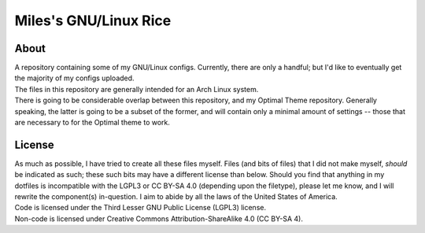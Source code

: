 Miles's GNU/Linux Rice
^^^^^^^^^^^^^^^^^^^^^^^^^^^^^^^^^^^^^^^^^^^^^^^^^^^^^^^^^^^^^^^^^^^^^^^^^^^^^^^^

About
================================================================================
| A repository containing some of my GNU/Linux configs.  Currently, there are
  only a handful;  but I'd like to eventually get the majority of my configs
  uploaded.
| The files in this repository are generally intended for an Arch Linux system.
| There is going to be considerable overlap between this repository, and my
  Optimal Theme repository.  Generally speaking, the latter is going to be a
  subset of the former, and will contain only a minimal amount of settings --
  those that are necessary to for the Optimal theme to work.

License
================================================================================
| As much as possible, I have tried to create all these files myself.  Files
  (and bits of files) that I did not make myself, *should* be indicated as such;
  these such bits may have a different license than below.  Should you find that
  anything in my dotfiles is incompatible with the LGPL3 or CC BY-SA 4.0
  (depending upon the filetype), please let me know, and I will rewrite the
  component(s) in-question.  I aim to abide by all the laws of the United States
  of America.
| Code is licensed under the Third Lesser GNU Public License (LGPL3) license.
| Non-code is licensed under Creative Commons Attribution-ShareAlike 4.0 (CC
  BY-SA 4).
